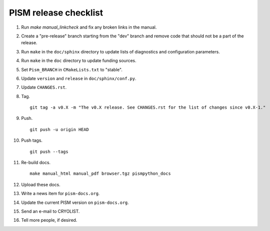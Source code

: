 PISM release checklist
======================

#. Run `make manual_linkcheck` and fix any broken links in the manual.
#. Create a "pre-release" branch starting from the "dev" branch and remove code that
   should not be a part of the release.
#. Run ``make`` in the ``doc/sphinx`` directory to update lists of diagnostics and
   configuration parameters.
#. Run ``make`` in the ``doc`` directory to update funding sources.
#. Set ``Pism_BRANCH`` in ``CMakeLists.txt`` to "stable".
#. Update ``version`` and ``release`` in ``doc/sphinx/conf.py``.
#. Update ``CHANGES.rst``.
#. Tag.

   ::

      git tag -a v0.X -m "The v0.X release. See CHANGES.rst for the list of changes since v0.X-1."

#. Push.

   ::

      git push -u origin HEAD

#. Push tags.

   ::

      git push --tags

#. Re-build docs.

   ::

      make manual_html manual_pdf browser.tgz pismpython_docs

#. Upload these docs.
#. Write a news item for ``pism-docs.org``.
#. Update the current PISM version on ``pism-docs.org``.
#. Send an e-mail to CRYOLIST.
#. Tell more people, if desired.
